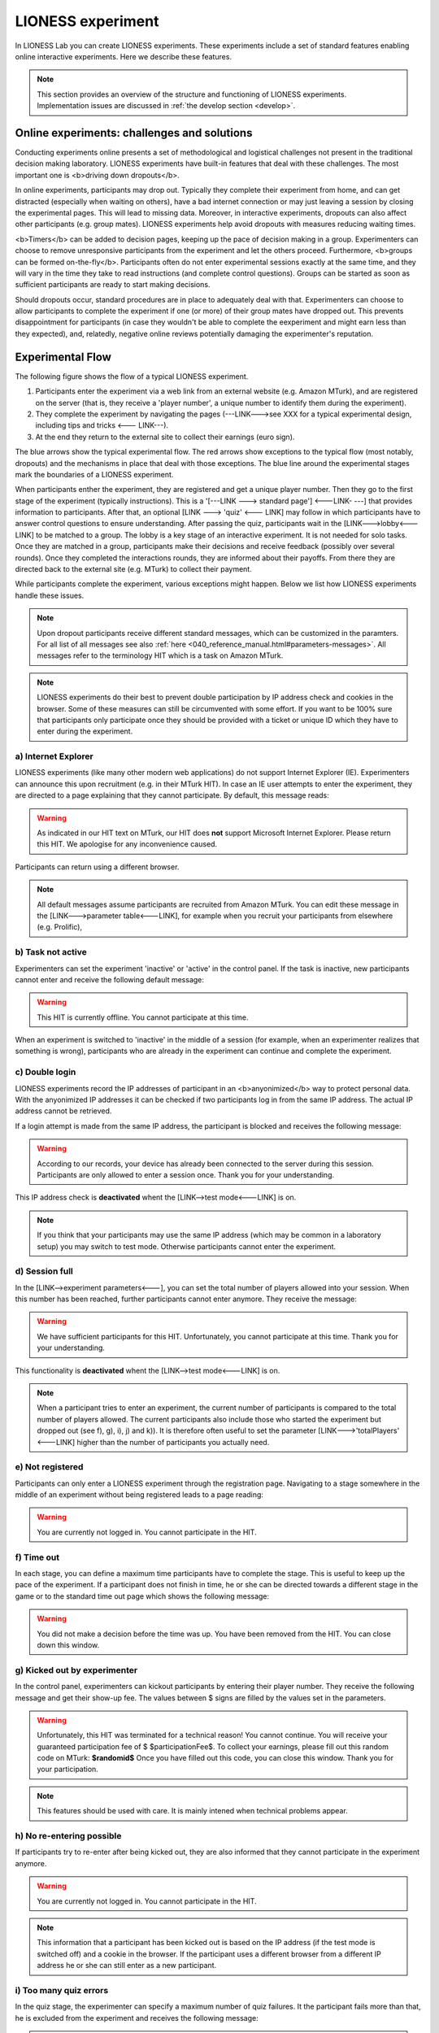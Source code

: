 ====================
LIONESS experiment
====================

In LIONESS Lab you can create LIONESS experiments. These experiments include a set of standard features enabling online interactive experiments. Here we describe these features. 

.. note:: This section provides an overview of the structure and functioning of LIONESS experiments. Implementation issues are discussed in :ref:`the develop section <develop>`.

Online experiments: challenges and solutions
===========

Conducting experiments online presents a set of methodological and logistical challenges not present in the traditional decision making laboratory. LIONESS experiments have built-in features that deal with these challenges. The most important one is <b>driving down dropouts</b>. 

In online experiments, participants may drop out. Typically they complete their experiment from home, and can get distracted (especially when waiting on others), have a bad internet connection or may just leaving a session by closing the experimental pages. This will lead to missing data. Moreover, in interactive experiments, dropouts can also affect other participants (e.g. group mates). LIONESS experiments help avoid dropouts with measures reducing waiting times. 

<b>Timers</b> can be added to decision pages, keeping up the pace of decision making in a group. Experimenters can choose to remove unresponsive participants from the experiment and let the others proceed. Furthermore, <b>groups can be formed on-the-fly</b>. Participants often do not enter experimental sessions exactly at the same time, and they will vary in the time they take to read instructions (and complete control questions). Groups can be started as soon as sufficient participants are ready to start making decisions.

Should dropouts occur, standard procedures are in place to adequately deal with that. Experimenters can choose to allow participants to complete the experiment if one (or more) of their group mates have dropped out. This prevents disappointment for participants (in case they wouldn't be able to complete the eexperiment and might earn less than they expected), and, relatedly, negative online reviews potentially damaging the experimenter's reputation.

Experimental Flow
==================

The following figure shows the flow of a typical LIONESS experiment. 

1. Participants enter the experiment via a web link from an external website (e.g. Amazon MTurk), and are registered on the server (that is, they receive a 'player number', a unique number to identify them during the experiment). 
2. They complete the experiment by navigating the pages (---LINK--->see XXX for a typical experimental design, including tips and tricks <--- LINK---). 
3. At the end they return to the external site to collect their earnings (euro sign). 

.. image:: _static/control_flow2.png

The blue arrows show the typical experimental flow. The red arrows show exceptions to the typical flow (most notably, dropouts) and the mechanisms in place that deal with those exceptions. The blue line around the experimental stages mark the boundaries of a LIONESS experiment.

When participants enther the experiment, they are registered and get a unique player number. Then they go to the first stage of the experiment (typically instructions). This is a '[---LINK ---> standard page'] <---LINK- ---] that provides information to participants. After that, an optional [LINK ---> 'quiz' <--- LINK] may follow in which participants have to answer control questions to ensure understanding. After passing the quiz, participants wait in the [LINK--->lobby<---LINK] to be matched to a group. The lobby is a key stage of an interactive experiment. It is not needed for solo tasks. Once they are matched in a group, participants make their decisions and receive feedback (possibly over several rounds). Once they completed the interactions rounds, they are informed about their payoffs.  From there they are directed back to the external site (e.g. MTurk) to collect their payment. 

While participants complete the experiment, various exceptions might happen. Below we list how LIONESS experiments handle these issues. 

.. note:: Upon dropout participants receive different standard messages, which can be customized in the paramters. For all list of all messages see also :ref:`here <040_reference_manual.html#parameters-messages>`. All messages refer to the terminology HIT which is a task on Amazon MTurk.

.. note:: LIONESS experiments do their best to prevent double participation by IP address check and cookies in the browser. Some of these measures can still be circumvented with some effort. If you want to be 100% sure that participants only participate once they should be provided with a ticket or unique ID which they have to enter during the experiment.

a) Internet Explorer
---------------------

LIONESS experiments (like many other modern web applications) do not support Internet Explorer (IE). Experimenters can announce this upon recruitment (e.g. in their MTurk HIT). In case an IE user attempts to enter the experiment, they are directed to a page explaining that they cannot participate. By default, this message reads:

.. warning:: As indicated in our HIT text on MTurk, our HIT does **not** support Microsoft Internet Explorer.                         Please return this HIT. We apologise for any inconvenience caused.

Participants can return using a different browser.

.. note:: All default messages assume participants are recruited from Amazon MTurk. You can edit these message in the [LINK--->parameter table<---LINK], for example when you recruit your participants from elsewhere (e.g. Prolific),

b) Task not active
-------------------

Experimenters can set the experiment 'inactive' or 'active' in the control panel. If the task is inactive, new participants cannot enter and receive the following default message:

.. warning:: This HIT is currently offline. You cannot participate at this time.

When an experiment is switched to 'inactive' in the middle of a session (for example, when an experimenter realizes that something is wrong), participants who are already in the experiment can continue and complete the experiment.


c) Double login
----------------

LIONESS experiments record the IP addresses of participant in an <b>anyonimized</b> way to protect personal data. With the anyonimized IP addresses it can be checked if two participants log in from the same IP address. The actual IP address cannot be retrieved.

If a login attempt is made from the same IP address, the participant is blocked and receives the following message:

.. warning:: According to our records, your device has already been connected to the server during this session.                Participants are only allowed to enter a session once. Thank you for your understanding.

This IP address check is **deactivated** whent the [LINK-->test mode<---LINK] is on.

.. note:: If you think that your participants may use the same IP address (which may be common in a laboratory setup) you may switch to test mode. Otherwise participants cannot enter the experiment. 

d) Session full
----------------

In the [LINK-->experiment parameters<---], you can set the total number of players allowed into your session. When this number has been reached, further participants cannot enter anymore. They receive the message: 

.. warning:: We have sufficient participants for this HIT. Unfortunately, you cannot participate at this time. Thank you for your understanding.

This functionality is **deactivated** whent the [LINK-->test mode<---LINK] is on. 

.. note:: When a participant tries to enter an experiment, the current number of participants is compared to the total number of players allowed. The current participants also include those who started the experiment but dropped out (see f), g), i), j) and k)). It is therefore often useful to set the parameter [LINK--->'totalPlayers' <---LINK] higher than the number of participants you actually need.

e) Not registered
-------------------

Participants can only enter a LIONESS experiment through the registration page. Navigating to a stage somewhere in the middle of an experiment without being registered leads to a page reading: 

.. warning:: You are currently not logged in. You cannot participate in the HIT.


f) Time out
-------------

In each stage, you can define a maximum time participants have to complete the stage. This is useful to keep up the pace of the experiment. If a participant does not finish in time, he or she can be directed towards a different stage in the game or to the standard time out page which shows the following message:

.. warning:: You did not make a decision before the time was up. You have been removed from the HIT.                         You can close down this window.

g) Kicked out by experimenter
-------------------------------

In the control panel, experimenters can kickout participants by entering their player number. They receive the following message and get their show-up fee. The values between $ signs are filled by the values set in the parameters.

.. warning:: Unfortunately, this HIT was terminated for a technical reason! You cannot continue. You will receive your guaranteed participation fee of $ $participationFee$. To collect your earnings, please fill out this random code on MTurk: 
                **$randomid$** Once you have filled out this code, you can close this window.
                Thank you for your participation.


.. note:: This features should be used with care. It is mainly intened when technical problems appear.

h) No re-entering possible
---------------------------

If participants try to re-enter after being kicked out, they are also informed that they cannot participate in the experiment anymore.

.. warning:: You are currently not logged in. You cannot participate in the HIT.

.. note:: This information that a participant has been kicked out is based on the IP address (if the test mode is switched off) and a cookie in the browser. If the participant uses a different browser from a different IP address he or she can still enter as a new participant. 

i) Too many quiz errors
-------------------------

In the quiz stage, the experimenter can specify a maximum number of quiz failures. It the participant fails more than that, he is excluded from the experiment and receives the following message:

.. warning:: You did not answer the quiz correctly and were excluded from further participation.

j) No group match
------------------

In the lobby, participants wait until they are matched for a cetrain time span. If there is no other participant within this time span, the participant is directed to a page where he or she can choose to wait additional two minutes or to leave the experiment. In the latter case the participant should receive the showup-fee. The experimenter can set to which stage the participant is directed when he or she leaves.

k) Group aborted
------------------

In the parameter setting the experimenter can choose what happens if during the decision phase a participant drops out. If the experimeter opts for *terminate group*, all players of the group are kicked out of the experiment and receive the following message:

.. warning:: Unfortunately, one of the players in your group dropped out of the HIT! You cannot continue. You will receive your guaranteed participation fee of $ $participationFee$. To collect your earnings, please fill out this random code on MTurk: **$randomid$** Once you have filled out this code, you can close this window. Thank you for your participation.

For the different options on drop outs in a group see Reference manual > Paramters > Predefined parameters > dropout handling.
